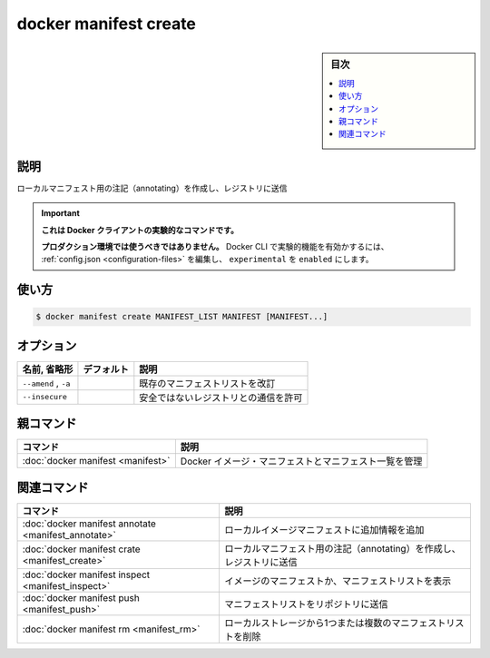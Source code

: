 ﻿.. -*- coding: utf-8 -*-
.. URL: https://docs.docker.com/engine/reference/commandline/manifest_create/
.. SOURCE: 
   doc version: 20.10
      https://github.com/docker/docker.github.io/blob/master/engine/reference/commandline/manifest_create.md
      https://github.com/docker/docker.github.io/blob/master/_data/engine-cli/docker_manifest_create.yaml
.. check date: 2022/03/28
.. Commits on Nov 30, 2018 c5c166a74f730c9c7de2d4e1e7687b92568d304e
.. -------------------------------------------------------------------

.. docker manifest create

=======================================
docker manifest create
=======================================

.. sidebar:: 目次

   .. contents:: 
       :depth: 3
       :local:

.. _manifest_create-description:

説明
==========

.. Create a local manifest list for annotating and pushing to a registry

ローカルマニフェスト用の注記（annotating）を作成し、レジストリに送信

..    This command is experimental on the Docker client.
    It should not be used in production environments.
    To enable experimental features in the Docker CLI, edit the config.json and set experimental to enabled. You can go here for more information.

.. important::

   **これは Docker クライアントの実験的なコマンドです。**
   
   **プロダクション環境では使うべきではありません。**
   Docker CLI で実験的機能を有効かするには、 :ref:`config.json <configuration-files>` を編集し、 ``experimental`` を ``enabled`` にします。

.. _manifest_create-usage:

使い方
==========

.. code-block:: bash

   $ docker manifest create MANIFEST_LIST MANIFEST [MANIFEST...]


.. _manifest_create-options:

オプション
==========

.. list-table::
   :header-rows: 1

   * - 名前, 省略形
     - デフォルト
     - 説明
   * - ``--amend`` , ``-a``
     - 
     - 既存のマニフェストリストを改訂
   * - ``--insecure``
     - 
     - 安全ではないレジストリとの通信を許可


.. Parent command

親コマンド
==========

.. list-table::
   :header-rows: 1

   * - コマンド
     - 説明
   * - :doc:`docker manifest <manifest>`
     - Docker イメージ・マニフェストとマニフェスト一覧を管理


.. Related commands

関連コマンド
====================

.. list-table::
   :header-rows: 1

   * - コマンド
     - 説明
   * - :doc:`docker manifest annotate <manifest_annotate>`
     - ローカルイメージマニフェストに追加情報を追加
   * - :doc:`docker manifest crate <manifest_create>`
     - ローカルマニフェスト用の注記（annotating）を作成し、レジストリに送信
   * - :doc:`docker manifest inspect <manifest_inspect>`
     - イメージのマニフェストか、マニフェストリストを表示
   * - :doc:`docker manifest push <manifest_push>`
     - マニフェストリストをリポジトリに送信
   * - :doc:`docker manifest rm <manifest_rm>`
     - ローカルストレージから1つまたは複数のマニフェストリストを削除


.. seealso:: 

   docker manifest create
      https://docs.docker.com/engine/reference/commandline/manifest_create/
